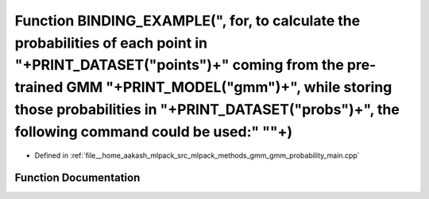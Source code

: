 .. _exhale_function_gmm__probability__main_8cpp_1a0bf0312a9c485b46ed831715e204be09:

Function BINDING_EXAMPLE(", for, to calculate the probabilities of each point in "+PRINT_DATASET("points")+" coming from the pre-trained GMM "+PRINT_MODEL("gmm")+", while storing those probabilities in "+PRINT_DATASET("probs")+", the following command could be used:" "\"+)
=================================================================================================================================================================================================================================================================================

- Defined in :ref:`file__home_aakash_mlpack_src_mlpack_methods_gmm_gmm_probability_main.cpp`


Function Documentation
----------------------


.. doxygenfunction:: BINDING_EXAMPLE(", for, to calculate the probabilities of each point in "+PRINT_DATASET("points")+" coming from the pre-trained GMM "+PRINT_MODEL("gmm")+", while storing those probabilities in "+PRINT_DATASET("probs")+", the following command could be used:" "\"+)
